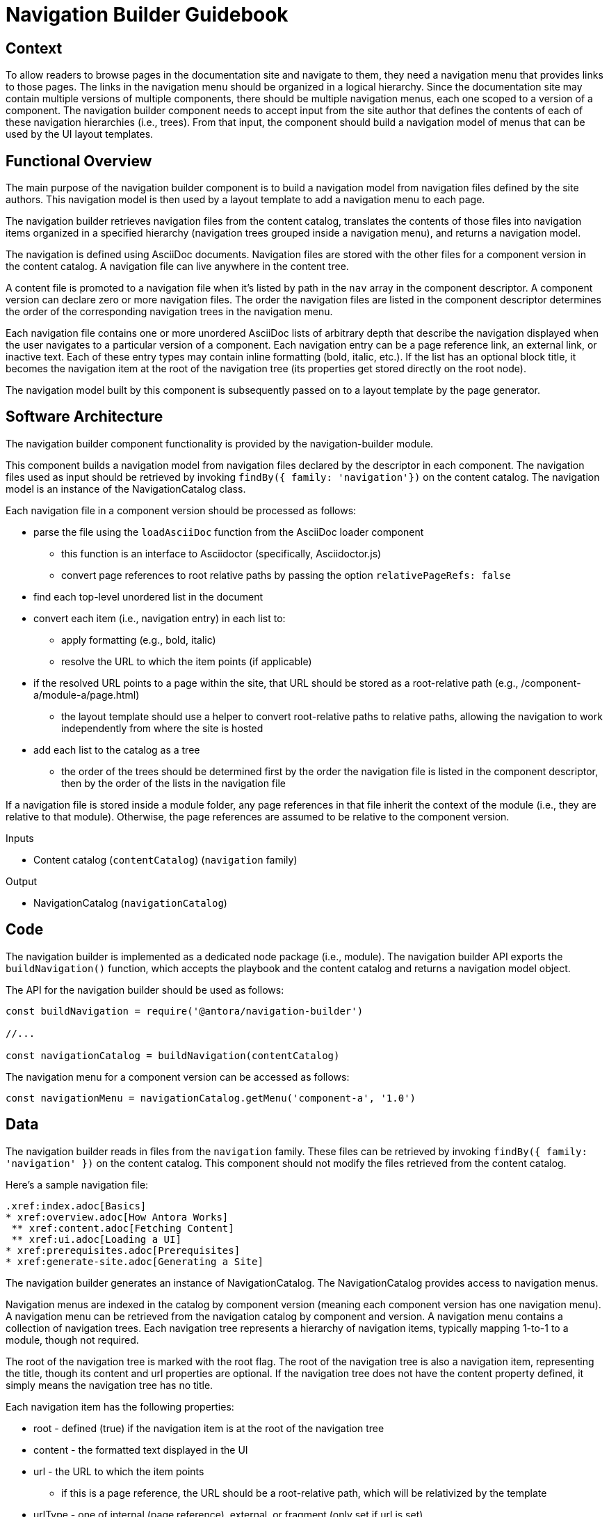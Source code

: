 = Navigation Builder Guidebook

== Context

To allow readers to browse pages in the documentation site and navigate to them, they need a navigation menu that provides links to those pages.
The links in the navigation menu should be organized in a logical hierarchy.
Since the documentation site may contain multiple versions of multiple components, there should be multiple navigation menus, each one scoped to a version of a component.
The navigation builder component needs to accept input from the site author that defines the contents of each of these navigation hierarchies (i.e., trees).
From that input, the component should build a navigation model of menus that can be used by the UI layout templates.

== Functional Overview

The main purpose of the navigation builder component is to build a navigation model from navigation files defined by the site authors.
This navigation model is then used by a layout template to add a navigation menu to each page.

The navigation builder retrieves navigation files from the content catalog, translates the contents of those files into navigation items organized in a specified hierarchy (navigation trees grouped inside a navigation menu), and returns a navigation model.

The navigation is defined using AsciiDoc documents.
Navigation files are stored with the other files for a component version in the content catalog.
A navigation file can live anywhere in the content tree.

A content file is promoted to a navigation file when it's listed by path in the `nav` array in the component descriptor.
A component version can declare zero or more navigation files.
The order the navigation files are listed in the component descriptor determines the order of the corresponding navigation trees in the navigation menu.

Each navigation file contains one or more unordered AsciiDoc lists of arbitrary depth that describe the navigation displayed when the user navigates to a particular version of a component.
Each navigation entry can be a page reference link, an external link, or inactive text.
Each of these entry types may contain inline formatting (bold, italic, etc.).
If the list has an optional block title, it becomes the navigation item at the root of the navigation tree (its properties get stored directly on the root node).

The navigation model built by this component is subsequently passed on to a layout template by the page generator.

== Software Architecture

The navigation builder component functionality is provided by the navigation-builder module.

This component builds a navigation model from navigation files declared by the descriptor in each component.
The navigation files used as input should be retrieved by invoking `findBy({ family: 'navigation'})` on the content catalog.
The navigation model is an instance of the NavigationCatalog class.

Each navigation file in a component version should be processed as follows:

* parse the file using the `loadAsciiDoc` function from the AsciiDoc loader component
 ** this function is an interface to Asciidoctor (specifically, Asciidoctor.js)
 ** convert page references to root relative paths by passing the option `relativePageRefs: false`
* find each top-level unordered list in the document
* convert each item (i.e., navigation entry) in each list to:
 ** apply formatting (e.g., bold, italic)
 ** resolve the URL to which the item points (if applicable)
* if the resolved URL points to a page within the site, that URL should be stored as a root-relative path (e.g., /component-a/module-a/page.html)
 ** the layout template should use a helper to convert root-relative paths to relative paths, allowing the navigation to work independently from where the site is hosted
* add each list to the catalog as a tree
 ** the order of the trees should be determined first by the order the navigation file is listed in the component descriptor, then by the order of the lists in the navigation file

If a navigation file is stored inside a module folder, any page references in that file inherit the context of the module (i.e., they are relative to that module).
Otherwise, the page references are assumed to be relative to the component version.

.Inputs
* Content catalog (`contentCatalog`) (`navigation` family)

.Output
* NavigationCatalog (`navigationCatalog`)

== Code

The navigation builder is implemented as a dedicated node package (i.e., module).
The navigation builder API exports the `buildNavigation()` function, which accepts the playbook and the content catalog and returns a navigation model object.

The API for the navigation builder should be used as follows:

[source,js]
----
const buildNavigation = require('@antora/navigation-builder')

//...

const navigationCatalog = buildNavigation(contentCatalog)
----

The navigation menu for a component version can be accessed as follows:

[source,js]
----
const navigationMenu = navigationCatalog.getMenu('component-a', '1.0')
----

== Data

The navigation builder reads in files from the `navigation` family.
These files can be retrieved by invoking `findBy({ family: 'navigation' })` on the content catalog.
This component should not modify the files retrieved from the content catalog.

Here's a sample navigation file:

[source,asciidoc]
----
.xref:index.adoc[Basics]
* xref:overview.adoc[How Antora Works]
 ** xref:content.adoc[Fetching Content]
 ** xref:ui.adoc[Loading a UI]
* xref:prerequisites.adoc[Prerequisites]
* xref:generate-site.adoc[Generating a Site]
----

The navigation builder generates an instance of NavigationCatalog.
The NavigationCatalog provides access to navigation menus.

Navigation menus are indexed in the catalog by component version (meaning each component version has one navigation menu).
A navigation menu can be retrieved from the navigation catalog by component and version.
A navigation menu contains a collection of navigation trees.
Each navigation tree represents a hierarchy of navigation items, typically mapping 1-to-1 to a module, though not required.

The root of the navigation tree is marked with the root flag.
The root of the navigation tree is also a navigation item, representing the title, though its content and url properties are optional.
If the navigation tree does not have the content property defined, it simply means the navigation tree has no title.

Each navigation item has the following properties:

* root - defined (true) if the navigation item is at the root of the navigation tree
* content - the formatted text displayed in the UI
* url - the URL to which the item points
 ** if this is a page reference, the URL should be a root-relative path, which will be relativized by the template
* urlType - one of internal (page reference), external, or fragment (only set if url is set)
* items - a navigation subtree

Only the content property is required for each navigation item.
The exception is the root item, which must only have the items property.

== Consequences

The navigation builder prepares the navigation model and makes it available to subsequent steps in the documentation pipeline.
All other steps should read navigation information from this model.
Other components may contribute to this model.
The navigation menu retrieved from this model is used by the layout template to populate the navigation UI elements.

////
Aspect vs Linked Navigation

== Functional Overview

There are two types of navigation files:

* *linked* -- the navigation for a specific component version
* *aspect* -- global, cross-cutting navigation not linked to any one component

The *linked* navigation files are stored with the files for a component version and are listed in the component descriptor.
A component version can declare zero or more linked navigation files.
The *aspect* navigation files are stored in the playbook repository and are listed in the playbook.
The playbook can declare zero or more aspect navigation files.

== Software Architecture

The navigation model is partitioned into domains.
For linked navigation, the navigation is indexed by component then version, known as a linked domain.
For aspect navigation, this component generates a corresponding aspect domain dynamically based on the navigation filename.
These navigation models can then be looked up by domain.

The linked navigation files should be retrieved by calling `findBy({ family: 'navigation'})` on the content catalog.
The aspect navigation files should be resolved from the `nav` property of the playbook.
////

